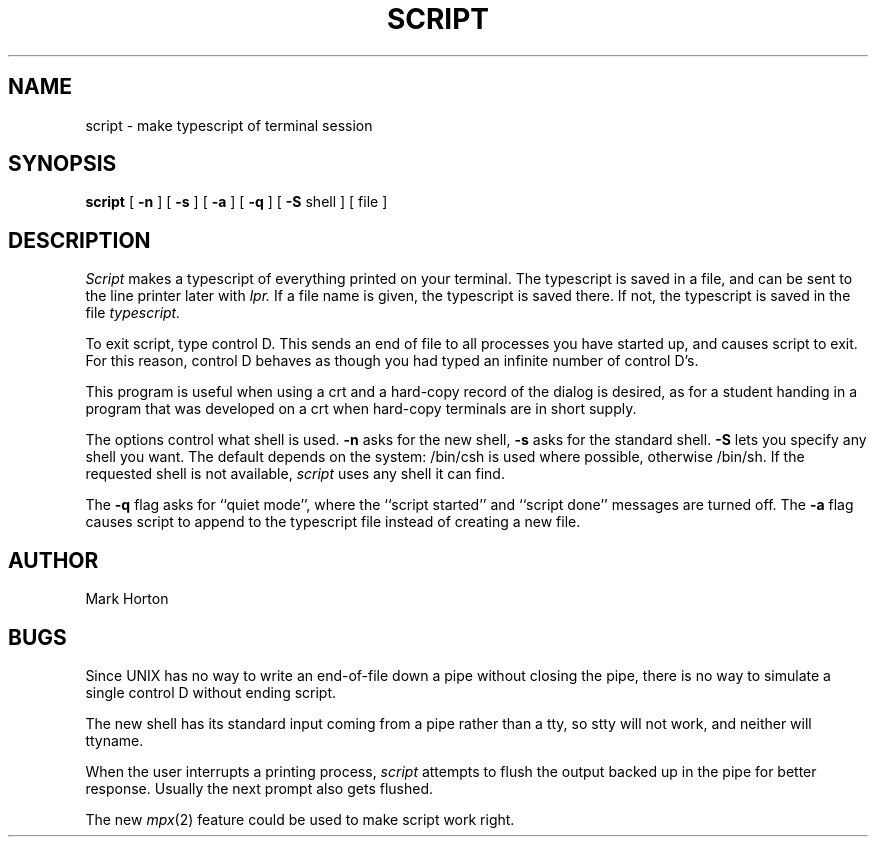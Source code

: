 .TH SCRIPT 1 8/1/79
.UC
.SH NAME
script \- make typescript of terminal session
.SH SYNOPSIS
.B script
[
.B \-n
] [
.B \-s
] [
.B \-a
] [
.B \-q
] [
.B \-S
shell
] [ file ]
.SH DESCRIPTION
.I Script
makes a typescript of everything printed on your terminal.
The typescript is saved in a file, and can be sent to the
line printer later with
.I lpr.
If a file name is given, the typescript
is saved there.  If not, the typescript is saved in the file
.I typescript.
.PP
To exit script, type control D.  This sends an end of file to
all processes you have started up, and causes script to exit.
For this reason, control D behaves as though you had typed an
infinite number of control D's.
.PP
This program is useful when using a crt and a hard-copy
record of the dialog is desired, as for a student handing
in a program that was developed on a crt when hard-copy
terminals are in short supply.
.PP
The options control what shell is used.
.B \-n
asks for the new shell,
.B \-s
asks for the standard shell.
.B \-S
lets you specify any shell you want.
The default depends on the system: /bin/csh is used where possible,
otherwise /bin/sh.
If the requested shell is not available,
.I script
uses any shell it can find.
.PP
The
.B \-q
flag asks for ``quiet mode'', where the ``script started''
and ``script done'' messages are turned off.
The
.B \-a
flag causes script to append to the typescript file
instead of creating a new file.
.SH AUTHOR
Mark Horton
.SH BUGS
Since UNIX has no way to write an end-of-file down a pipe without closing
the pipe, there is no way to simulate a single control D without
ending script.
.PP
The new shell has its standard input coming
from a pipe rather than a tty, so stty will not work, and neither
will ttyname.
.PP
When the user interrupts a printing process,
.I script
attempts to flush the output backed up in the pipe for better response.
Usually the next prompt also gets flushed.
.PP
The new
.IR mpx (2)
feature could be used to make script work right.
